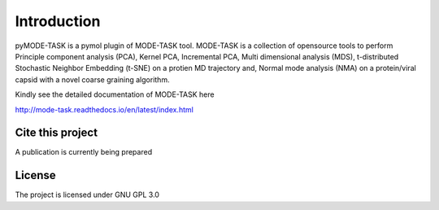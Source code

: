 Introduction
====================================

pyMODE-TASK is a pymol plugin of MODE-TASK tool. MODE-TASK is a collection of opensource tools to perform
Principle component analysis (PCA), Kernel PCA, Incremental PCA, Multi dimensional analysis (MDS), 
t-distributed Stochastic Neighbor Embedding (t-SNE) on a protien MD trajectory and, Normal mode analysis (NMA)
on a protein/viral capsid with a novel coarse graining algorithm.  

Kindly see the detailed documentation of MODE-TASK here 

http://mode-task.readthedocs.io/en/latest/index.html

Cite this project
-----------------

A publication is currently being prepared

License
---------------

The project is licensed under GNU GPL 3.0
